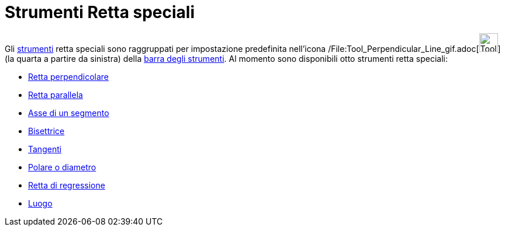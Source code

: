 = Strumenti Retta speciali

Gli xref:/Strumenti.adoc[strumenti] retta speciali sono raggruppati per impostazione predefinita nell'icona
/File:Tool_Perpendicular_Line_gif.adoc[image:Tool_Perpendicular_Line.gif[Tool Perpendicular
Line.gif,width=32,height=32]] (la quarta a partire da sinistra) della xref:/Barra_degli_strumenti.adoc[barra degli
strumenti]. Al momento sono disponibili otto strumenti retta speciali:

* xref:/tools/Strumento_Retta_perpendicolare.adoc[Retta perpendicolare]
* xref:/tools/Strumento_Retta_parallela.adoc[Retta parallela]
* xref:/tools/Strumento_Asse_di_un_segmento.adoc[Asse di un segmento]
* xref:/tools/Strumento_Bisettrice.adoc[Bisettrice]
* xref:/tools/Strumento_Tangenti.adoc[Tangenti]
* xref:/tools/Strumento_Polare_o_diametro.adoc[Polare o diametro]
* xref:/tools/Strumento_Retta_di_regressione.adoc[Retta di regressione]
* xref:/tools/Strumento_Luogo.adoc[Luogo]
